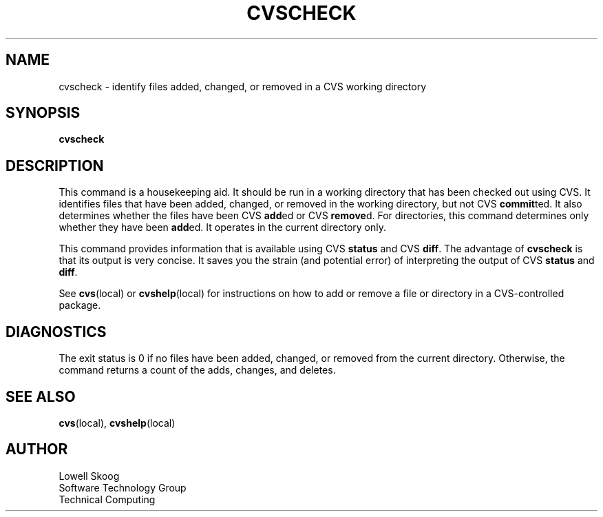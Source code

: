 .\" Contributed by Lowell Skoog <fluke!lowell@uunet.uu.net>
.TH CVSCHECK LOCAL "4 March 1991" FLUKE
.SH NAME
cvscheck \- identify files added, changed, or removed in a CVS working
directory
.SH SYNOPSIS
.B cvscheck
.SH DESCRIPTION
This command is a housekeeping aid.  It should be run in a working
directory that has been checked out using CVS.  It identifies files
that have been added, changed, or removed in the working directory, but
not CVS
.BR commit ted.
It also determines whether the files have been CVS
.BR add ed
or CVS
.BR remove d.
For directories, this command determines only whether they have been
.BR add ed.
It operates in the current directory only.
.LP
This command provides information that is available using CVS
.B status
and CVS
.BR diff .
The advantage of
.B cvscheck
is that its output is very concise.  It saves you the strain (and
potential error) of interpreting the output of CVS
.B status
and
.BR diff .
.LP
See
.BR cvs (local)
or
.BR cvshelp (local)
for instructions on how to add or remove a file or directory in a
CVS-controlled package.
.SH DIAGNOSTICS
The exit status is 0 if no files have been added, changed, or removed
from the current directory.  Otherwise, the command returns a count of
the adds, changes, and deletes.
.SH SEE ALSO
.BR cvs (local),
.BR cvshelp (local)
.SH AUTHOR
Lowell Skoog
.br
Software Technology Group
.br
Technical Computing
